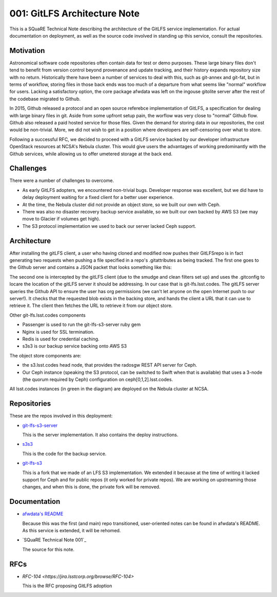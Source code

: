 001: GitLFS Architecture Note
=============================

This is a SQuaRE Technical Note describing the architecture of the
GitLFS service implementation. For actual documentation on deployment,
as well as the source code involved in standing up this service,
consult the repositories.


Motivation
----------

Astronomical software code repositories often contain data for test or
demo purposes. These large binary files don't tend to benefit from
version control beyond provenance and update tracking, and their
history expands repository size with no return. Historically there
have been a number of services to deal with this, such as git-annex
and git-fat, but in terms of workflow, storing files in those back
ends was too much of a departure from what seems like "normal"
workflow for users. Lacking a satisfactory option, the core package
afwdata was left on the ingouse gitolite server after the rest of the
codebase migrated to Github. 

In 2015, Github released a protocol and an open source referebce
implementation of GitLFS, a specification for dealing with large
binary files in git. Aside from some upfront setup pain, the worflow
was very close to "normal" Github flow. Github also released a paid
hosted service for those files. Given the demand for storing data in
our repositories, the cost would be non-trivial. More, we did not wish
to get in a position where developers are self-censoring over what to
store.

Following a successful RFC, we decided to proceed with a GitLFS
service backed by our developer infrastructure OpenStack resources at
NCSA's Nebula cluster. This would give users the advantages of working
predominantly with the Github services, while allowing us to offer
umetered storage at the back end. 

Challenges
----------

There were a number of challenges to overcome.

- As early GitLFS adopters, we encountered non-trivial bugs. Developer
  response was excellent, but we did have to delay deployment waiting
  for a fixed client for a better user experience.

- At the time, the Nebula cluster did not provide an object store, so
  we built our own with Ceph.

- There was also no disaster recovery backup service available, so we
  built our own backed by AWS S3 (we may move to Glacier if volumes
  get high).

- The S3 protocol implementation we used to back our server lacked
  Ceph support.

Architecture
------------

.. image:: https://github.com/lsst-sqre/technote-001/blob/master/gitlfs.png
   :alt: GitLFS Architecture Diagram

After installing the gitLFS client, a user who having cloned and
modified now pushes their GitLFSrepo is in fact generating two
requests when pushing a file specified in a repo's .gitattributes as
being tracked. The first one goes to the Github server and contains a
JSON packet that looks something like this:

.. code-block:: json
   version https://git-lfs.github.com/spec/v1
   oid sha256:7a6943ac4d8337727b93f410cf51b1ce748dabe9dc8e85c8942c97dd5c0a49e9
   size 123840

The second one is intercepted by the gitLFS client (due to the smudge
and clean filters set up) and uses the .gitconfig to locare the
location of the gitLFS server it should be addressing. In our case
that is git-lfs.lsst.codes. The gitLFS server queries the Github API
to ensure the user has org permissions (we can't let anyone on the
open Internet push to our server!). It checks that the requested blob
exists in the backing store, and hands the client a URL that it can
use to retrieve it. The client then fetches the URL to retrieve it
from our object store.

Other git-lfs.lsst.codes components

- Passenger is used to run the git-lfs-s3-server ruby gem
- Nginx is used for SSL termination.
- Redis is used for credential caching.
- s3s3 is our backup service backing onto AWS S3

The object store components are:

- the s3.lsst.codes head node, that provides the radosgw REST API
  server for Ceph.

- Our Ceph instance (speaking the S3 protocol, can be switched to
  Swift when that is available) that uses a 3-node (the quorum
  required by Ceph) configuration on ceph[0,1,2].lsst.codes.

All lsst.codes instances (in green in the diagram) are deployed on the
Nebula cluster at NCSA.
		 

Repositories
------------

These are the repos involved in this deployment:

- `git-lfs-s3-server <https://github.com/lsst-sqre/git-lfs-s3-server>`_

  This is the server implementation. It also contains the deploy
  instructions. 


- `s3s3 <https://github.com/lsst-sqre/s3s3>`_

  This is the code for the backup service. 
  
- `git-lfs-s3 <https://github.com/lsst-sqre/git-lfs-s3>`_

  This is a fork that we made of an LFS S3 implementation. We extended
  it because at the time of writing it lacked support for Ceph and for
  public repos (it only worked for private repos). We are working on
  upstreaming those changes, and when this is done, the private fork
  will be removed.

Documentation
-------------

- `afwdata's README <https://github.com/lsst/afwdata>`_

  Because this was the first (and main) repo transitioned,
  user-oriented notes can be found in afwdata's README. As this
  service is extended, it will be rehomed.

- `SQuaRE Technical Note 001`_

  The source for this note. 

RFCs
----

- `RFC-104 <https://jira.lsstcorp.org/browse/RFC-104>`

  This is the RFC proposing GitLFS adoption
